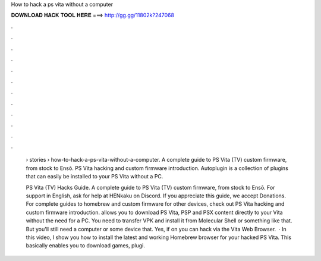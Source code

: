 How to hack a ps vita without a computer



𝐃𝐎𝐖𝐍𝐋𝐎𝐀𝐃 𝐇𝐀𝐂𝐊 𝐓𝐎𝐎𝐋 𝐇𝐄𝐑𝐄 ===> http://gg.gg/11802k?247068



.



.



.



.



.



.



.



.



.



.



.



.

 › stories › how-to-hack-a-ps-vita-without-a-computer. A complete guide to PS Vita (TV) custom firmware, from stock to Ensō. PS Vita hacking and custom firmware introduction. Autoplugin is a collection of plugins that can easily be installed to your PS Vita without a PC.
 
 PS Vita (TV) Hacks Guide. A complete guide to PS Vita (TV) custom firmware, from stock to Ensō. For support in English, ask for help at HENkaku on Discord. If you appreciate this guide, we accept Donations. For complete guides to homebrew and custom firmware for other devices, check out  PS Vita hacking and custom firmware introduction. allows you to download PS Vita, PSP and PSX content directly to your Vita without the need for a PC. You need to transfer VPK and install it from Molecular Shell or something like that. But you'll still need a computer or some device that. Yes, if on you can hack via the Vita Web Browser.  · In this video, I show you how to install the latest and working Homebrew browser for your hacked PS Vita. This basically enables you to download games, plugi.
